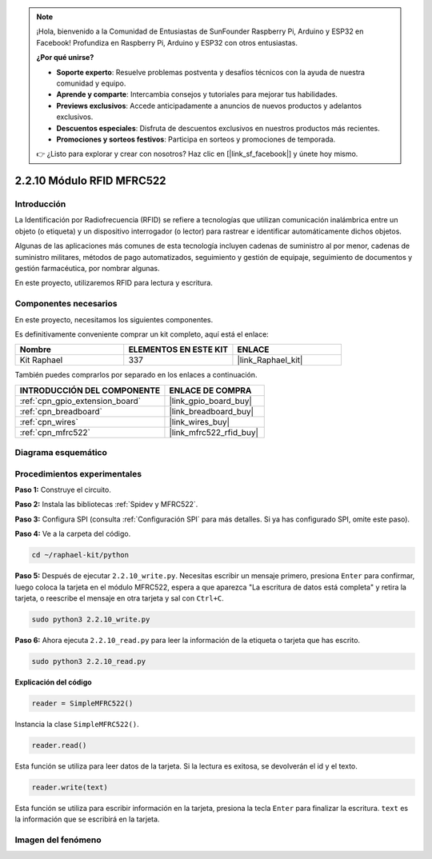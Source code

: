 .. note::

    ¡Hola, bienvenido a la Comunidad de Entusiastas de SunFounder Raspberry Pi, Arduino y ESP32 en Facebook! Profundiza en Raspberry Pi, Arduino y ESP32 con otros entusiastas.

    **¿Por qué unirse?**

    - **Soporte experto**: Resuelve problemas postventa y desafíos técnicos con la ayuda de nuestra comunidad y equipo.
    - **Aprende y comparte**: Intercambia consejos y tutoriales para mejorar tus habilidades.
    - **Previews exclusivos**: Accede anticipadamente a anuncios de nuevos productos y adelantos exclusivos.
    - **Descuentos especiales**: Disfruta de descuentos exclusivos en nuestros productos más recientes.
    - **Promociones y sorteos festivos**: Participa en sorteos y promociones de temporada.

    👉 ¿Listo para explorar y crear con nosotros? Haz clic en [|link_sf_facebook|] y únete hoy mismo.

.. _2.2.10_py:

2.2.10 Módulo RFID MFRC522
==============================

Introducción
-------------------

La Identificación por Radiofrecuencia (RFID) se refiere a tecnologías que utilizan 
comunicación inalámbrica entre un objeto (o etiqueta) y un dispositivo interrogador 
(o lector) para rastrear e identificar automáticamente dichos objetos.

Algunas de las aplicaciones más comunes de esta tecnología incluyen cadenas de suministro 
al por menor, cadenas de suministro militares, métodos de pago automatizados, 
seguimiento y gestión de equipaje, seguimiento de documentos y gestión farmacéutica, 
por nombrar algunas.

En este proyecto, utilizaremos RFID para lectura y escritura.

Componentes necesarios
-------------------------------

En este proyecto, necesitamos los siguientes componentes. 

.. image:: ../img/list_2.2.7.png

Es definitivamente conveniente comprar un kit completo, aquí está el enlace: 

.. list-table::
    :widths: 20 20 20
    :header-rows: 1

    *   - Nombre	
        - ELEMENTOS EN ESTE KIT
        - ENLACE
    *   - Kit Raphael
        - 337
        - |link_Raphael_kit|

También puedes comprarlos por separado en los enlaces a continuación.

.. list-table::
    :widths: 30 20
    :header-rows: 1

    *   - INTRODUCCIÓN DEL COMPONENTE
        - ENLACE DE COMPRA

    *   - :ref:`cpn_gpio_extension_board`
        - |link_gpio_board_buy|
    *   - :ref:`cpn_breadboard`
        - |link_breadboard_buy|
    *   - :ref:`cpn_wires`
        - |link_wires_buy|
    *   - :ref:`cpn_mfrc522`
        - |link_mfrc522_rfid_buy|

Diagrama esquemático
----------------------------

.. image:: ../img/image331.png


Procedimientos experimentales
------------------------------------

**Paso 1:** Construye el circuito.

.. image:: ../img/image232.png

**Paso 2:** Instala las bibliotecas :ref:`Spidev y MFRC522`.

**Paso 3:** Configura SPI (consulta :ref:`Configuración SPI` para más detalles. Si ya has configurado SPI, omite este paso).

**Paso 4:** Ve a la carpeta del código.

.. raw:: html

   <run></run>

.. code-block::

    cd ~/raphael-kit/python

**Paso 5:** Después de ejecutar ``2.2.10_write.py``. Necesitas escribir un mensaje primero, presiona ``Enter`` para confirmar, luego coloca la tarjeta en el módulo MFRC522, espera a que aparezca "La escritura de datos está completa" y retira la tarjeta, o reescribe el mensaje en otra tarjeta y sal con ``Ctrl+C``.

.. raw:: html

    <run></run>

.. code-block::

    sudo python3 2.2.10_write.py

.. image:: ../img/write_card.png

**Paso 6:** Ahora ejecuta ``2.2.10_read.py`` para leer la información de la etiqueta o tarjeta que has escrito.

.. raw:: html

    <run></run>

.. code-block::


    sudo python3 2.2.10_read.py

**Explicación del código**

.. code-block:: python

    reader = SimpleMFRC522()

Instancia la clase ``SimpleMFRC522()``.

.. code-block:: python

    reader.read()

Esta función se utiliza para leer datos de la tarjeta. Si la lectura es exitosa, se devolverán el id y el texto.

.. code-block:: python

    reader.write(text)

Esta función se utiliza para escribir información en la tarjeta, presiona la tecla ``Enter`` para finalizar la escritura. ``text`` es la información que se escribirá en la tarjeta.

Imagen del fenómeno
-----------------------

.. image:: ../img/image233.jpeg
